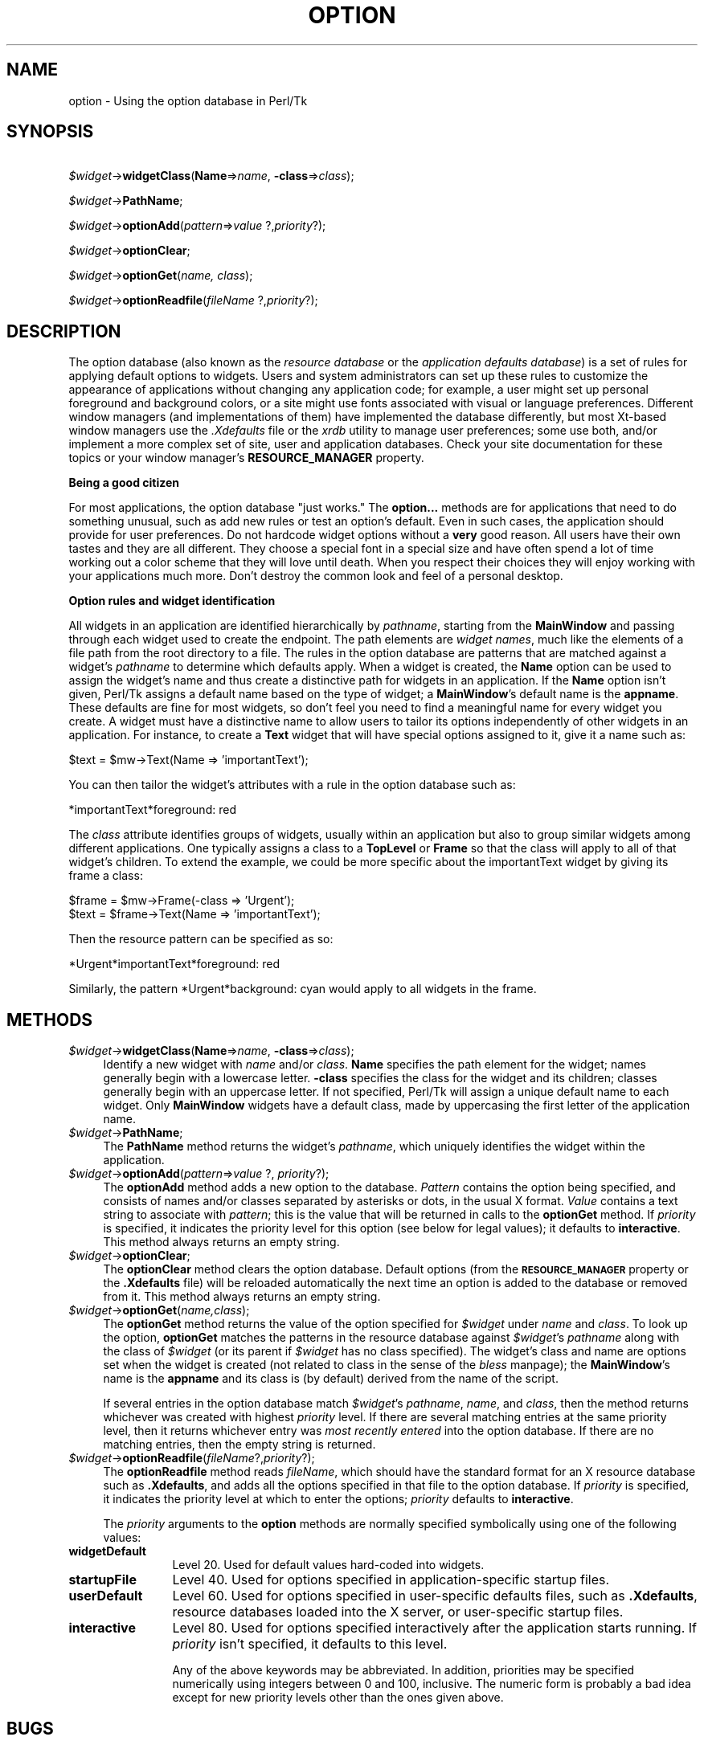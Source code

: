 .rn '' }`
''' $RCSfile$$Revision$$Date$
'''
''' $Log$
'''
.de Sh
.br
.if t .Sp
.ne 5
.PP
\fB\\$1\fR
.PP
..
.de Sp
.if t .sp .5v
.if n .sp
..
.de Ip
.br
.ie \\n(.$>=3 .ne \\$3
.el .ne 3
.IP "\\$1" \\$2
..
.de Vb
.ft CW
.nf
.ne \\$1
..
.de Ve
.ft R

.fi
..
'''
'''
'''     Set up \*(-- to give an unbreakable dash;
'''     string Tr holds user defined translation string.
'''     Bell System Logo is used as a dummy character.
'''
.tr \(*W-|\(bv\*(Tr
.ie n \{\
.ds -- \(*W-
.ds PI pi
.if (\n(.H=4u)&(1m=24u) .ds -- \(*W\h'-12u'\(*W\h'-12u'-\" diablo 10 pitch
.if (\n(.H=4u)&(1m=20u) .ds -- \(*W\h'-12u'\(*W\h'-8u'-\" diablo 12 pitch
.ds L" ""
.ds R" ""
'''   \*(M", \*(S", \*(N" and \*(T" are the equivalent of
'''   \*(L" and \*(R", except that they are used on ".xx" lines,
'''   such as .IP and .SH, which do another additional levels of
'''   double-quote interpretation
.ds M" """
.ds S" """
.ds N" """""
.ds T" """""
.ds L' '
.ds R' '
.ds M' '
.ds S' '
.ds N' '
.ds T' '
'br\}
.el\{\
.ds -- \(em\|
.tr \*(Tr
.ds L" ``
.ds R" ''
.ds M" ``
.ds S" ''
.ds N" ``
.ds T" ''
.ds L' `
.ds R' '
.ds M' `
.ds S' '
.ds N' `
.ds T' '
.ds PI \(*p
'br\}
.\"	If the F register is turned on, we'll generate
.\"	index entries out stderr for the following things:
.\"		TH	Title 
.\"		SH	Header
.\"		Sh	Subsection 
.\"		Ip	Item
.\"		X<>	Xref  (embedded
.\"	Of course, you have to process the output yourself
.\"	in some meaninful fashion.
.if \nF \{
.de IX
.tm Index:\\$1\t\\n%\t"\\$2"
..
.nr % 0
.rr F
.\}
.TH OPTION 1 "perl 5.005, patch 03" "30/Dec/2000" "User Contributed Perl Documentation"
.UC
.if n .hy 0
.if n .na
.ds C+ C\v'-.1v'\h'-1p'\s-2+\h'-1p'+\s0\v'.1v'\h'-1p'
.de CQ          \" put $1 in typewriter font
.ft CW
'if n "\c
'if t \\&\\$1\c
'if n \\&\\$1\c
'if n \&"
\\&\\$2 \\$3 \\$4 \\$5 \\$6 \\$7
'.ft R
..
.\" @(#)ms.acc 1.5 88/02/08 SMI; from UCB 4.2
.	\" AM - accent mark definitions
.bd B 3
.	\" fudge factors for nroff and troff
.if n \{\
.	ds #H 0
.	ds #V .8m
.	ds #F .3m
.	ds #[ \f1
.	ds #] \fP
.\}
.if t \{\
.	ds #H ((1u-(\\\\n(.fu%2u))*.13m)
.	ds #V .6m
.	ds #F 0
.	ds #[ \&
.	ds #] \&
.\}
.	\" simple accents for nroff and troff
.if n \{\
.	ds ' \&
.	ds ` \&
.	ds ^ \&
.	ds , \&
.	ds ~ ~
.	ds ? ?
.	ds ! !
.	ds /
.	ds q
.\}
.if t \{\
.	ds ' \\k:\h'-(\\n(.wu*8/10-\*(#H)'\'\h"|\\n:u"
.	ds ` \\k:\h'-(\\n(.wu*8/10-\*(#H)'\`\h'|\\n:u'
.	ds ^ \\k:\h'-(\\n(.wu*10/11-\*(#H)'^\h'|\\n:u'
.	ds , \\k:\h'-(\\n(.wu*8/10)',\h'|\\n:u'
.	ds ~ \\k:\h'-(\\n(.wu-\*(#H-.1m)'~\h'|\\n:u'
.	ds ? \s-2c\h'-\w'c'u*7/10'\u\h'\*(#H'\zi\d\s+2\h'\w'c'u*8/10'
.	ds ! \s-2\(or\s+2\h'-\w'\(or'u'\v'-.8m'.\v'.8m'
.	ds / \\k:\h'-(\\n(.wu*8/10-\*(#H)'\z\(sl\h'|\\n:u'
.	ds q o\h'-\w'o'u*8/10'\s-4\v'.4m'\z\(*i\v'-.4m'\s+4\h'\w'o'u*8/10'
.\}
.	\" troff and (daisy-wheel) nroff accents
.ds : \\k:\h'-(\\n(.wu*8/10-\*(#H+.1m+\*(#F)'\v'-\*(#V'\z.\h'.2m+\*(#F'.\h'|\\n:u'\v'\*(#V'
.ds 8 \h'\*(#H'\(*b\h'-\*(#H'
.ds v \\k:\h'-(\\n(.wu*9/10-\*(#H)'\v'-\*(#V'\*(#[\s-4v\s0\v'\*(#V'\h'|\\n:u'\*(#]
.ds _ \\k:\h'-(\\n(.wu*9/10-\*(#H+(\*(#F*2/3))'\v'-.4m'\z\(hy\v'.4m'\h'|\\n:u'
.ds . \\k:\h'-(\\n(.wu*8/10)'\v'\*(#V*4/10'\z.\v'-\*(#V*4/10'\h'|\\n:u'
.ds 3 \*(#[\v'.2m'\s-2\&3\s0\v'-.2m'\*(#]
.ds o \\k:\h'-(\\n(.wu+\w'\(de'u-\*(#H)/2u'\v'-.3n'\*(#[\z\(de\v'.3n'\h'|\\n:u'\*(#]
.ds d- \h'\*(#H'\(pd\h'-\w'~'u'\v'-.25m'\f2\(hy\fP\v'.25m'\h'-\*(#H'
.ds D- D\\k:\h'-\w'D'u'\v'-.11m'\z\(hy\v'.11m'\h'|\\n:u'
.ds th \*(#[\v'.3m'\s+1I\s-1\v'-.3m'\h'-(\w'I'u*2/3)'\s-1o\s+1\*(#]
.ds Th \*(#[\s+2I\s-2\h'-\w'I'u*3/5'\v'-.3m'o\v'.3m'\*(#]
.ds ae a\h'-(\w'a'u*4/10)'e
.ds Ae A\h'-(\w'A'u*4/10)'E
.ds oe o\h'-(\w'o'u*4/10)'e
.ds Oe O\h'-(\w'O'u*4/10)'E
.	\" corrections for vroff
.if v .ds ~ \\k:\h'-(\\n(.wu*9/10-\*(#H)'\s-2\u~\d\s+2\h'|\\n:u'
.if v .ds ^ \\k:\h'-(\\n(.wu*10/11-\*(#H)'\v'-.4m'^\v'.4m'\h'|\\n:u'
.	\" for low resolution devices (crt and lpr)
.if \n(.H>23 .if \n(.V>19 \
\{\
.	ds : e
.	ds 8 ss
.	ds v \h'-1'\o'\(aa\(ga'
.	ds _ \h'-1'^
.	ds . \h'-1'.
.	ds 3 3
.	ds o a
.	ds d- d\h'-1'\(ga
.	ds D- D\h'-1'\(hy
.	ds th \o'bp'
.	ds Th \o'LP'
.	ds ae ae
.	ds Ae AE
.	ds oe oe
.	ds Oe OE
.\}
.rm #[ #] #H #V #F C
.SH "NAME"
option \- Using the option database in Perl/Tk
.SH "SYNOPSIS"
\ \ \ \ \fI$widget\fR\->\fBwidgetClass\fR(\fBName\fR=>\fIname\fR, \fB\-class\fR=>\fIclass\fR);
.PP
\ \ \ \ \fI$widget\fR\->\fBPathName\fR;
.PP
\ \ \ \ \fI$widget\fR\->\fBoptionAdd\fR(\fIpattern\fR=>\fIvalue \fR ?,\fIpriority\fR?);
.PP
\ \ \ \ \fI$widget\fR\->\fBoptionClear\fR;
.PP
\ \ \ \ \fI$widget\fR\->\fBoptionGet\fR(\fIname, class\fR);
.PP
\ \ \ \ \fI$widget\fR\->\fBoptionReadfile\fR(\fIfileName\fR ?,\fIpriority\fR?);
.SH "DESCRIPTION"
The option database (also known as the \fIresource database\fR or the
\fIapplication defaults database\fR) is a set of rules for applying
default options to widgets.  Users and system administrators can
set up these rules to customize the appearance of applications
without changing any application code; for example, a user might
set up personal foreground and background colors, or a site
might use fonts associated with visual or language preferences.
Different window managers (and implementations of them) have implemented
the database differently, but most Xt-based window managers use the
\&\fI.Xdefaults\fR file or the \fIxrdb\fR utility to manage user preferences;
some use both, and/or implement a more complex set of site, user and
application databases.  Check your site documentation for these topics
or your window manager's \fBRESOURCE_MANAGER\fR property.
.Sh "Being a good citizen"
For most applications, the option database \*(L"just works.\*(R"  The \fBoption...\fR
methods are for applications that need to do something unusual, such as
add new rules or test an option's default.  Even in such cases, the
application should provide for user preferences.
Do not hardcode widget options without a \fBvery\fR good reason.
All users have their own tastes and they are all different.
They choose a special font in a special size and have often spend a
lot of time working out a color scheme that they will love until death.
When you respect their choices they will enjoy working with your
applications much more.  Don't destroy the common look and feel of a
personal desktop.
.Sh "Option rules and widget identification"
All widgets in an application are identified hierarchically by \fIpathname\fR,
starting from the \fBMainWindow\fR and passing through each widget used to create
the endpoint.  The path elements are \fIwidget names\fR, much like the elements
of a file path from the root directory to a file.  The rules in the option
database are patterns that are matched against a widget's \fIpathname\fR to
determine which defaults apply.
When a widget is created, the \fBName\fR option can be
used to assign the widget's name and thus create a distinctive path
for widgets in an application.  If the \fBName\fR option isn't given,
Perl/Tk assigns a default name based on the type of widget; a
\fBMainWindow\fR's default name is the \fBappname\fR.  These defaults are fine
for most widgets, so don't feel you need to find a meaningful name for
every widget you create.
A widget must have a distinctive name to allow users to tailor its
options independently of other widgets in an application.  For instance,
to create a \fBText\fR widget that will
have special options assigned to it, give it a name such as:
.PP
.Vb 1
\&  $text = $mw->Text(Name => 'importantText');
.Ve
You can then tailor the widget's attributes with a rule in the option
database such as:
.PP
.Vb 1
\&  *importantText*foreground: red
.Ve
The \fIclass\fR attribute identifies groups of widgets, usually within an
application but also to group similar widgets among different applications.
One typically assigns a class to a \fBTopLevel\fR or \fBFrame\fR so that the
class will apply to all of that widget's children.  To extend the example,
we could be more specific about the importantText widget
by giving its frame a class:
.PP
.Vb 2
\&  $frame = $mw->Frame(-class => 'Urgent');
\&  $text = $frame->Text(Name => 'importantText');
.Ve
Then the resource pattern can be specified as so:
.PP
.Vb 1
\&  *Urgent*importantText*foreground: red
.Ve
Similarly, the pattern \f(CW*Urgent*background: cyan\fR would apply to all
widgets in the frame.
.SH "METHODS"
.Ip "\fI$widget\fR\->\fBwidgetClass\fR(\fBName\fR=>\fIname\fR, \fB\-class\fR=>\fIclass\fR);" 4
Identify a new widget with \fIname\fR and/or \fIclass\fR.
\fBName\fR specifies the path element for the widget; names generally begin with a
lowercase letter.  \fB\-class\fR specifies the class for the widget and its
children; classes generally begin with an uppercase letter.
If not specified, Perl/Tk will assign a unique default name to each widget.
Only \fBMainWindow\fR widgets have a default class, made by uppercasing the
first letter of the application name.
.Ip "\fI$widget\fR\->\fBPathName\fR;" 4
The \fBPathName\fR method returns the widget's \fIpathname\fR, which uniquely
identifies the widget within the application.
.Ip "\fI$widget\fR\->\fBoptionAdd\fR(\fIpattern\fR=>\fIvalue \fR?, \fIpriority\fR?);" 4
The \fBoptionAdd\fR method adds a new option to the database.
\fIPattern\fR contains the option being specified, and consists of 
names and/or classes separated by asterisks or dots, in the usual 
X format.  \fIValue\fR contains a text string to associate with 
\fIpattern\fR; this is the value that will be returned in calls to
the \fBoptionGet\fR method.  If \fIpriority\fR is specified, it indicates 
the priority level for this option (see below for legal values);  
it defaults to \fBinteractive\fR. This method always returns an empty 
string.
.Ip "\fI$widget\fR\->\fBoptionClear\fR;" 4
The \fBoptionClear\fR method clears the option database.  Default
options (from the \fB\s-1RESOURCE_MANAGER\s0\fR property or the \fB.Xdefaults\fR
file) will be reloaded automatically the next time an option is 
added to the database or removed from it.  This method always returns 
an empty string.
.Ip "\fI$widget\fR\->\fBoptionGet\fR(\fIname,class\fR);" 4
The \fBoptionGet\fR method returns the value of the option specified for 
\fI$widget\fR under \fIname\fR and \fIclass\fR.  To look up the option, 
\fBoptionGet\fR matches the patterns in the resource database against 
\fI$widget\fR's \fIpathname\fR along with the class of \fI$widget\fR 
(or its parent if \fI$widget\fR has no class specified).  The widget's 
class and name are options set when the widget is created (not 
related to class in the sense of the \fIbless\fR manpage); the \fBMainWindow\fR's name 
is the \fBappname\fR and its class is (by default) derived from the name 
of the script.
.Sp
If several entries in the option database match \fI$widget\fR's \fIpathname\fR, 
\fIname\fR, and \fIclass\fR, then the method returns whichever was created with 
highest \fIpriority\fR level.  If there are several matching
entries at the same priority level, then it returns whichever entry
was \fImost recently entered\fR into the option database.  If there are
no matching entries, then the empty string is returned.
.Ip "\fI$widget\fR\->\fBoptionReadfile\fR(\fIfileName\fR?,\fIpriority\fR?);" 4
The \fBoptionReadfile\fR method reads \fIfileName\fR, which should have the 
standard format for an X resource database such as \fB.Xdefaults\fR, and 
adds all the options specified in that file to the option database.  
If \fIpriority\fR is specified, it indicates the priority level at which 
to enter the options;  \fIpriority\fR defaults to \fBinteractive\fR.
.Sp
The \fIpriority\fR arguments to the \fBoption\fR methods are
normally specified symbolically using one of the following values:
.Ip "\fBwidgetDefault\fR" 12
Level 20.  Used for default values hard-coded into widgets.
.Ip "\fBstartupFile\fR" 12
Level 40.  Used for options specified in application-specific
startup files.
.Ip "\fBuserDefault\fR" 12
Level 60.  Used for options specified in user-specific defaults
files, such as \fB.Xdefaults\fR, resource databases loaded into
the X server, or user-specific startup files.
.Ip "\fBinteractive\fR" 12
Level 80.  Used for options specified interactively after the application
starts running.  If \fIpriority\fR isn't specified, it defaults to
this level.
.Sp
Any of the above keywords may be abbreviated.  In addition, priorities
may be specified numerically using integers between 0 and 100,
inclusive.  The numeric form is probably a bad idea except for new priority
levels other than the ones given above.
.SH "BUGS"
The priority scheme used by core Tk is not the same as used by normal Xlib
routines. In particular is assumes that the order of the entries is defined,
but user commands like \fBxrdb \-merge\fR can change the order.
.SH "SEE ALSO"
Tk::Xrm
.SH "KEYWORDS"
database, option, priority, retrieve

.rn }` ''
.IX Title "OPTION 1"
.IX Name "option - Using the option database in Perl/Tk"

.IX Header "NAME"

.IX Header "SYNOPSIS"

.IX Header "DESCRIPTION"

.IX Subsection "Being a good citizen"

.IX Subsection "Option rules and widget identification"

.IX Header "METHODS"

.IX Item "\fI$widget\fR\->\fBwidgetClass\fR(\fBName\fR=>\fIname\fR, \fB\-class\fR=>\fIclass\fR);"

.IX Item "\fI$widget\fR\->\fBPathName\fR;"

.IX Item "\fI$widget\fR\->\fBoptionAdd\fR(\fIpattern\fR=>\fIvalue \fR?, \fIpriority\fR?);"

.IX Item "\fI$widget\fR\->\fBoptionClear\fR;"

.IX Item "\fI$widget\fR\->\fBoptionGet\fR(\fIname,class\fR);"

.IX Item "\fI$widget\fR\->\fBoptionReadfile\fR(\fIfileName\fR?,\fIpriority\fR?);"

.IX Item "\fBwidgetDefault\fR"

.IX Item "\fBstartupFile\fR"

.IX Item "\fBuserDefault\fR"

.IX Item "\fBinteractive\fR"

.IX Header "BUGS"

.IX Header "SEE ALSO"

.IX Header "KEYWORDS"

